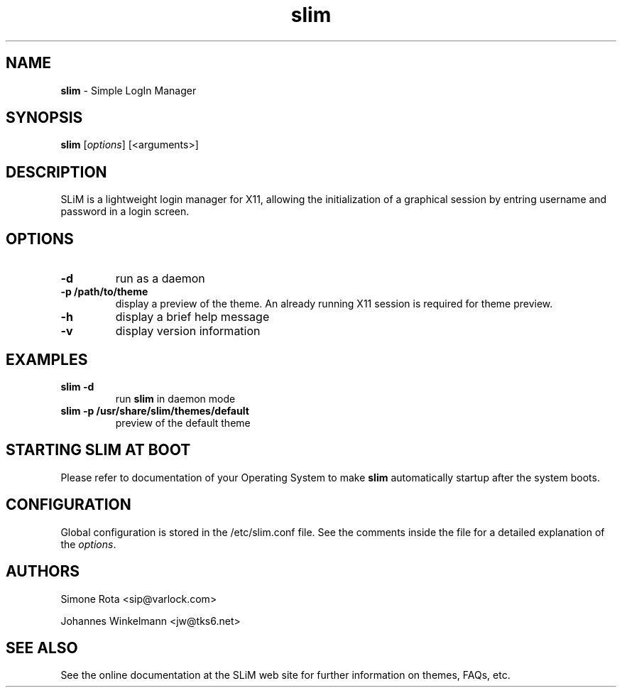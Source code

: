 ." Text automatically generated by txt2man-1.4.7
.TH slim 1 "May 15, 2005" "" ""
.SH NAME
\fBslim \fP- Simple LogIn Manager
\fB
.SH SYNOPSIS
.nf
.fam C
\fBslim\fP [\fIoptions\fP] [<arguments>]
.fam T
.fi
.SH DESCRIPTION
SLiM is a lightweight login manager for X11, allowing the initialization
of a graphical session by entring username and password in a login screen.
.SH OPTIONS
.TP
.B
-d
run as a daemon
.TP
.B
-p /path/to/theme
display a preview of the theme. An already running X11 session
is required for theme preview.
.TP
.B
-h
display a brief help message
.TP
.B
-v
display version information
.SH EXAMPLES
.TP
.B
\fBslim\fP -d
run \fBslim\fP in daemon mode
.TP
.B
\fBslim\fP -p /usr/share/\fBslim\fP/themes/default
preview of the default theme
.SH STARTING SLIM AT BOOT
Please refer to documentation of your Operating System to make \fBslim\fP
automatically startup after the system boots.
.SH CONFIGURATION
Global configuration is stored in the /etc/slim.conf file. See the comments
inside the file for a detailed explanation of the \fIoptions\fP.
.SH AUTHORS 
Simone Rota <sip@varlock.com>
.PP
Johannes Winkelmann <jw@tks6.net>
.SH SEE ALSO
See the online documentation at the SLiM web site for further information
on themes, FAQs, etc.
